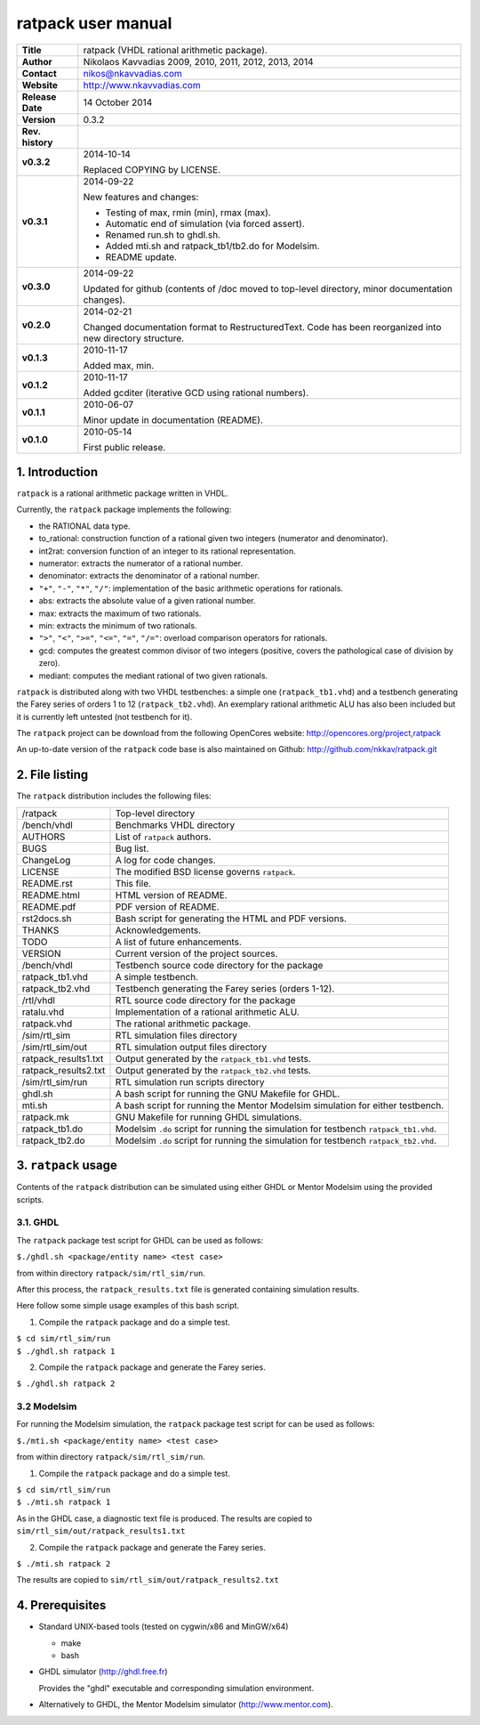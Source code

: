 =====================
 ratpack user manual
=====================

+-------------------+----------------------------------------------------------+
| **Title**         | ratpack (VHDL rational arithmetic package).              |
+-------------------+----------------------------------------------------------+
| **Author**        | Nikolaos Kavvadias 2009, 2010, 2011, 2012, 2013, 2014    |
+-------------------+----------------------------------------------------------+
| **Contact**       | nikos@nkavvadias.com                                     |
+-------------------+----------------------------------------------------------+
| **Website**       | http://www.nkavvadias.com                                |
+-------------------+----------------------------------------------------------+
| **Release Date**  | 14 October 2014                                          |
+-------------------+----------------------------------------------------------+
| **Version**       | 0.3.2                                                    |
+-------------------+----------------------------------------------------------+
| **Rev. history**  |                                                          |
+-------------------+----------------------------------------------------------+
|        **v0.3.2** | 2014-10-14                                               |
|                   |                                                          |
|                   | Replaced COPYING by LICENSE.                             |
+-------------------+----------------------------------------------------------+
|        **v0.3.1** | 2014-09-22                                               |
|                   |                                                          |
|                   | New features and changes:                                |
|                   |                                                          |
|                   | - Testing of max, rmin (min), rmax (max).                |
|                   | - Automatic end of simulation (via forced assert).       |
|                   | - Renamed run.sh to ghdl.sh.                             |
|                   | - Added mti.sh and ratpack_tb1/tb2.do for Modelsim.      |
|                   | - README update.                                         |
+-------------------+----------------------------------------------------------+
|        **v0.3.0** | 2014-09-22                                               |
|                   |                                                          |
|                   | Updated for github (contents of /doc moved to top-level  |
|                   | directory, minor documentation changes).                 |
+-------------------+----------------------------------------------------------+
|        **v0.2.0** | 2014-02-21                                               |
|                   |                                                          |
|                   | Changed documentation format to RestructuredText.        |
|                   | Code has been reorganized into new directory structure.  |
+-------------------+----------------------------------------------------------+
|        **v0.1.3** | 2010-11-17                                               |
|                   |                                                          |
|                   | Added max, min.                                          |
+-------------------+----------------------------------------------------------+
|        **v0.1.2** | 2010-11-17                                               |
|                   |                                                          |
|                   | Added gcditer (iterative GCD using rational numbers).    |
+-------------------+----------------------------------------------------------+
|        **v0.1.1** | 2010-06-07                                               |
|                   |                                                          |
|                   | Minor update in documentation (README).                  |
+-------------------+----------------------------------------------------------+
|        **v0.1.0** | 2010-05-14                                               |
|                   |                                                          |
|                   | First public release.                                    |
+-------------------+----------------------------------------------------------+


1. Introduction
===============

``ratpack`` is a rational arithmetic package written in VHDL.

Currently, the ``ratpack`` package implements the following:

- the RATIONAL data type.

- to_rational: 
  construction function of a rational given two integers
  (numerator and denominator).
  
- int2rat: 
  conversion function of an integer to its rational representation.

- numerator: 
  extracts the numerator of a rational number.

- denominator: 
  extracts the denominator of a rational number.
  
- ``"+"``, ``"-"``, ``"*"``, ``"/"``: 
  implementation of the basic arithmetic operations for rationals.
  
- abs: 
  extracts the absolute value of a given rational number.
  
- max: 
  extracts the maximum of two rationals.

- min: 
  extracts the minimum of two rationals.
  
- ``">"``, ``"<"``, ``">="``, ``"<="``, ``"="``, ``"/="``: 
  overload comparison operators for rationals.
  
- gcd: 
  computes the greatest common divisor of two integers (positive,
  covers the pathological case of division by zero).

- mediant: 
  computes the mediant rational of two given rationals.

``ratpack`` is distributed along with two VHDL testbenches: a simple one 
(``ratpack_tb1.vhd``) and a testbench generating the Farey series of orders 
1 to 12 (``ratpack_tb2.vhd``). An exemplary rational arithmetic ALU has also 
been included but it is currently left untested (not testbench for it).

The ``ratpack`` project can be download from the following OpenCores website: 
http://opencores.org/project,ratpack

An up-to-date version of the ``ratpack`` code base is also maintained on 
Github: http://github.com/nkkav/ratpack.git


2. File listing
===============

The ``ratpack`` distribution includes the following files:
   
+-----------------------+------------------------------------------------------+
| /ratpack              | Top-level directory                                  |
+-----------------------+------------------------------------------------------+
| /bench/vhdl           | Benchmarks VHDL directory                            |
+-----------------------+------------------------------------------------------+
| AUTHORS               | List of ``ratpack`` authors.                         |
+-----------------------+------------------------------------------------------+
| BUGS                  | Bug list.                                            |
+-----------------------+------------------------------------------------------+
| ChangeLog             | A log for code changes.                              |
+-----------------------+------------------------------------------------------+
| LICENSE               | The modified BSD license governs ``ratpack``.        |
+-----------------------+------------------------------------------------------+
| README.rst            | This file.                                           |
+-----------------------+------------------------------------------------------+
| README.html           | HTML version of README.                              |
+-----------------------+------------------------------------------------------+
| README.pdf            | PDF version of README.                               |
+-----------------------+------------------------------------------------------+
| rst2docs.sh           | Bash script for generating the HTML and PDF versions.|
+-----------------------+------------------------------------------------------+
| THANKS                | Acknowledgements.                                    |
+-----------------------+------------------------------------------------------+
| TODO                  | A list of future enhancements.                       |
+-----------------------+------------------------------------------------------+
| VERSION               | Current version of the project sources.              |
+-----------------------+------------------------------------------------------+
| /bench/vhdl           | Testbench source code directory for the package      |
+-----------------------+------------------------------------------------------+
| ratpack_tb1.vhd       | A simple testbench.                                  |
+-----------------------+------------------------------------------------------+
| ratpack_tb2.vhd       | Testbench generating the Farey series (orders 1-12). |
+-----------------------+------------------------------------------------------+
| /rtl/vhdl             | RTL source code directory for the package            |
+-----------------------+------------------------------------------------------+
| ratalu.vhd            | Implementation of a rational arithmetic ALU.         |
+-----------------------+------------------------------------------------------+
| ratpack.vhd           | The rational arithmetic package.                     |
+-----------------------+------------------------------------------------------+
| /sim/rtl_sim          | RTL simulation files directory                       |
+-----------------------+------------------------------------------------------+
| /sim/rtl_sim/out      | RTL simulation output files directory                |
+-----------------------+------------------------------------------------------+
| ratpack_results1.txt  | Output generated by the ``ratpack_tb1.vhd`` tests.   |
+-----------------------+------------------------------------------------------+
| ratpack_results2.txt  | Output generated by the ``ratpack_tb2.vhd`` tests.   |
+-----------------------+------------------------------------------------------+
| /sim/rtl_sim/run      | RTL simulation run scripts directory                 |
+-----------------------+------------------------------------------------------+
| ghdl.sh               | A bash script for running the GNU Makefile for GHDL. |
+-----------------------+------------------------------------------------------+
| mti.sh                | A bash script for running the Mentor Modelsim        |
|                       | simulation for either testbench.                     |
+-----------------------+------------------------------------------------------+
| ratpack.mk            | GNU Makefile for running GHDL simulations.           |
+-----------------------+------------------------------------------------------+
| ratpack_tb1.do        | Modelsim ``.do`` script for running the simulation   |
|                       | for testbench ``ratpack_tb1.vhd``.                   |
+-----------------------+------------------------------------------------------+
| ratpack_tb2.do        | Modelsim ``.do`` script for running the simulation   |
|                       | for testbench ``ratpack_tb2.vhd``.                   |
+-----------------------+------------------------------------------------------+


3. ``ratpack`` usage
====================

Contents of the ``ratpack`` distribution can be simulated using either GHDL or 
Mentor Modelsim using the provided scripts.

3.1. GHDL
---------

The ``ratpack`` package test script for GHDL can be used as follows:

| ``$./ghdl.sh <package/entity name> <test case>``

from within directory ``ratpack/sim/rtl_sim/run``.

After this process, the ``ratpack_results.txt`` file is generated containing 
simulation results.

Here follow some simple usage examples of this bash script.

1. Compile the ``ratpack`` package and do a simple test.

| ``$ cd sim/rtl_sim/run``
| ``$ ./ghdl.sh ratpack 1``

2. Compile the ``ratpack`` package and generate the Farey series.

| ``$ ./ghdl.sh ratpack 2``

3.2 Modelsim
------------

For running the Modelsim simulation, the ``ratpack`` package test script for 
can be used as follows:

| ``$./mti.sh <package/entity name> <test case>``

from within directory ``ratpack/sim/rtl_sim/run``.

1. Compile the ``ratpack`` package and do a simple test.

| ``$ cd sim/rtl_sim/run``
| ``$ ./mti.sh ratpack 1``

As in the GHDL case, a diagnostic text file is produced. The results are copied 
to ``sim/rtl_sim/out/ratpack_results1.txt``

2. Compile the ``ratpack`` package and generate the Farey series.

| ``$ ./mti.sh ratpack 2``

The results are copied to ``sim/rtl_sim/out/ratpack_results2.txt``


4. Prerequisites
================

- Standard UNIX-based tools (tested on cygwin/x86 and MinGW/x64)

  * make
  * bash
  
- GHDL simulator (http://ghdl.free.fr)

  Provides the "ghdl" executable and corresponding simulation environment.

- Alternatively to GHDL, the Mentor Modelsim simulator (http://www.mentor.com).
